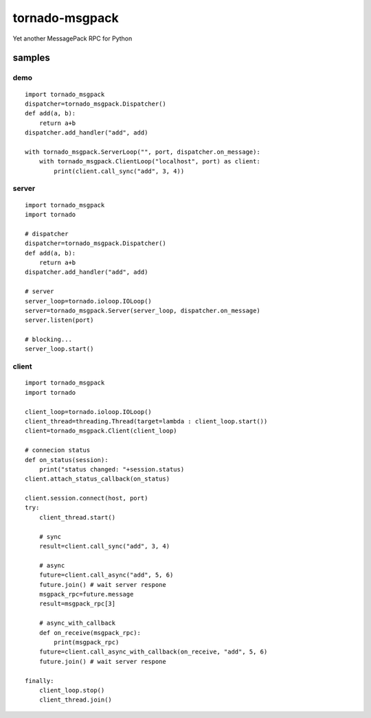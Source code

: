 tornado-msgpack
===============

Yet another MessagePack RPC for Python

samples
-------

demo
++++
::

    import tornado_msgpack
    dispatcher=tornado_msgpack.Dispatcher()
    def add(a, b):
        return a+b
    dispatcher.add_handler("add", add)
    
    with tornado_msgpack.ServerLoop("", port, dispatcher.on_message):
        with tornado_msgpack.ClientLoop("localhost", port) as client:
            print(client.call_sync("add", 3, 4))

server
++++++
::

    import tornado_msgpack
    import tornado

    # dispatcher
    dispatcher=tornado_msgpack.Dispatcher()
    def add(a, b):
        return a+b
    dispatcher.add_handler("add", add)

    # server
    server_loop=tornado.ioloop.IOLoop()
    server=tornado_msgpack.Server(server_loop, dispatcher.on_message)
    server.listen(port)

    # blocking...
    server_loop.start()
 
client
++++++
::

    import tornado_msgpack
    import tornado

    client_loop=tornado.ioloop.IOLoop()
    client_thread=threading.Thread(target=lambda : client_loop.start())
    client=tornado_msgpack.Client(client_loop)

    # connecion status
    def on_status(session):
        print("status changed: "+session.status)
    client.attach_status_callback(on_status)

    client.session.connect(host, port)
    try:
        client_thread.start()

        # sync
        result=client.call_sync("add", 3, 4)

        # async
        future=client.call_async("add", 5, 6)
        future.join() # wait server respone
        msgpack_rpc=future.message
        result=msgpack_rpc[3]

        # async_with_callback
        def on_receive(msgpack_rpc):
            print(msgpack_rpc)
        future=client.call_async_with_callback(on_receive, "add", 5, 6)
        future.join() # wait server respone

    finally:
        client_loop.stop()
        client_thread.join()

